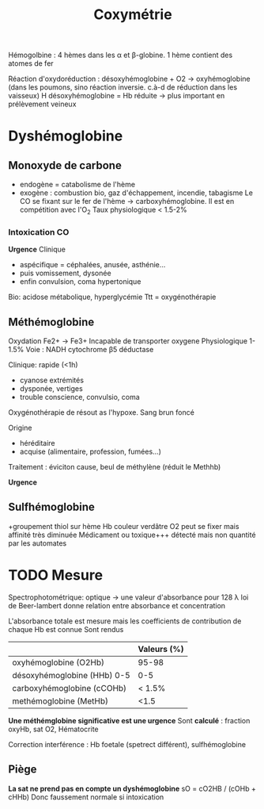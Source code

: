 :PROPERTIES:
:ID:       8b651cd6-01a9-48d2-bc89-c9340affe2d9
:END:
#+title: Coxymétrie
#+filetags: biochimie,gds

Hémogolbine : 4 hèmes dans les α et β-globine. 1 hème contient des atomes de fer

Réaction d'oxydoréduction :
désoxyhémoglobine + O2 -> oxyhémoglobine (dans les poumons, sino réaction inversie. c.à-d de réduction dans les vaisseux)
H
désoxyhémoglobine = Hb réduite -> plus important en prélèvement veineux

* Dyshémoglobine
** Monoxyde de carbone
- endogène = catabolisme de l'hème
- exogène : combustion bio, gaz d'échappement, incendie, tabagisme
 Le CO se fixant sur le fer de l'hème -> carboxyhémoglobine. Il est en compétition avec l'O_2
 Taux physiologique < 1.5-2%

*** Intoxication CO
*Urgence*
Clinique
- aspécifique = céphalées, anusée, asthénie...
- puis vomissement, dysonée
- enfin convulsion, coma hypertonique
Bio: acidose métabolique, hyperglycémie
Ttt = oxygénothérapie
** Méthémoglobine
Oxydation Fe2+ -> Fe3+
Incapable de transporter oxygene
Physiologique 1-1.5%
Voie : NADH cytochrome β5 déductase

Clinique: rapide (<1h)
- cyanose extrémités
- dysponée, vertiges
- trouble conscience, convulsio, coma

Oxygénothérapie de résout as l'hypoxe.
Sang brun foncé

Origine
- héréditaire
- acquise (alimentaire, profession, fumées...)

Traitement : éviciton cause, beul de méthylène (réduit le Methhb)

*Urgence*
** Sulfhémoglobine
+groupement thiol sur hème
Hb couleur verdâtre
O2 peut se fixer mais affinité très diminuée
Médicament ou toxique+++
détecté mais non quantité par les automates

* TODO Mesure
 Spectrophotométrique: optique -> une valeur d'absorbance pour 128 λ
 loi de Beer-lambert donne relation entre absorbance et concentration

 L'absorbance totale est mesure mais les coefficients de contribution de chaque Hb est connue
 Sont rendus
|                             | Valeurs (%)  |
|-----------------------------+---------|
| oxyhémoglobine (O2Hb)       | 95-98   |
| désoxyhémoglobine (HHb) 0-5 | 0-5     |
| carboxyhémoglobine (cCOHb)  | < 1.5%  |
| methémoglobine (MetHb)      | <1.5    |

*Une méthémglobine significative est une urgence*
 Sont *calculé* : fraction oxyHb, sat O2, Hématocrite

 Correction interférence : Hb foetale (spetrect différent), sulfhémoglobine

** Piège
 *La sat ne prend pas en compte un dyshémoglobine* sO = cO2HB / (cOHb + cHHb)
 Donc faussement normale si intoxication
